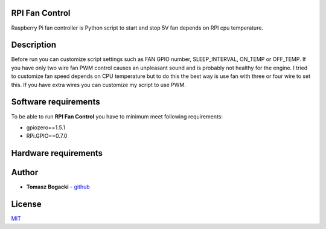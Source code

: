 
RPI Fan Control
===============

Raspberry Pi fan controller is Python script to start and stop  5V fan depends on RPI cpu temperature.


Description
=================

Before run you can customize script settings such as FAN GPIO number, SLEEP_INTERVAL,
ON_TEMP or OFF_TEMP. If you have only two wire fan PWM control causes an unpleasant sound and is probably not healthy for the engine.
I tried to customize fan speed depends on CPU temperature but to do this the best way is use fan with three or four wire to set this. If you have extra wires you can customize my script to use PWM.


Software requirements
=====================

To be able to run **RPI Fan Control** you have to minimum meet following requirements:

- gpiozero==1.5.1
- RPi.GPIO==0.7.0


Hardware requirements
=====================

.. image:: https://github.com/TheProrok29/rpi-fan/blob/master/circuit_scheme.jpg


Author
========

- **Tomasz Bogacki** - `github <https://github.com/TheProrok29/>`_


License
=============

`MIT <https://choosealicense.com/licenses/mit/>`_
